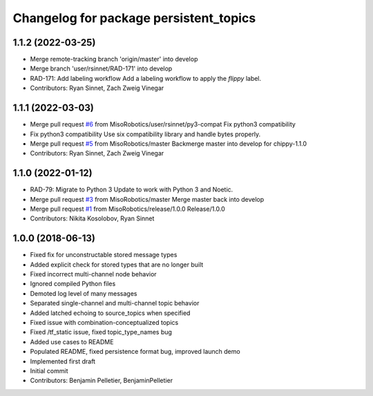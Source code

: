 ^^^^^^^^^^^^^^^^^^^^^^^^^^^^^^^^^^^^^^^
Changelog for package persistent_topics
^^^^^^^^^^^^^^^^^^^^^^^^^^^^^^^^^^^^^^^

1.1.2 (2022-03-25)
------------------
* Merge remote-tracking branch 'origin/master' into develop
* Merge branch 'user/rsinnet/RAD-171' into develop
* RAD-171: Add labeling workflow
  Add a labeling workflow to apply the `flippy` label.
* Contributors: Ryan Sinnet, Zach Zweig Vinegar

1.1.1 (2022-03-03)
------------------
* Merge pull request `#6 <https://github.com/MisoRobotics/persistent_topics/issues/6>`_ from MisoRobotics/user/rsinnet/py3-compat
  Fix python3 compatibility
* Fix python3 compatibility
  Use six compatibility library and handle bytes properly.
* Merge pull request `#5 <https://github.com/MisoRobotics/persistent_topics/issues/5>`_ from MisoRobotics/master
  Backmerge master into develop for chippy-1.1.0
* Contributors: Ryan Sinnet, Zach Zweig Vinegar

1.1.0 (2022-01-12)
------------------
* RAD-79: Migrate to Python 3
  Update to work with Python 3 and Noetic.
* Merge pull request `#3 <https://github.com/MisoRobotics/persistent_topics/issues/3>`_ from MisoRobotics/master
  Merge master back into develop
* Merge pull request `#1 <https://github.com/MisoRobotics/persistent_topics/issues/1>`_ from MisoRobotics/release/1.0.0
  Release/1.0.0
* Contributors: Nikita Kosolobov, Ryan Sinnet

1.0.0 (2018-06-13)
------------------
* Fixed fix for unconstructable stored message types
* Added explicit check for stored types that are no longer built
* Fixed incorrect multi-channel node behavior
* Ignored compiled Python files
* Demoted log level of many messages
* Separated single-channel and multi-channel topic behavior
* Added latched echoing to source_topics when specified
* Fixed issue with combination-conceptualized topics
* Fixed /tf_static issue, fixed topic_type_names bug
* Added use cases to README
* Populated README, fixed persistence format bug, improved launch demo
* Implemented first draft
* Initial commit
* Contributors: Benjamin Pelletier, BenjaminPelletier

